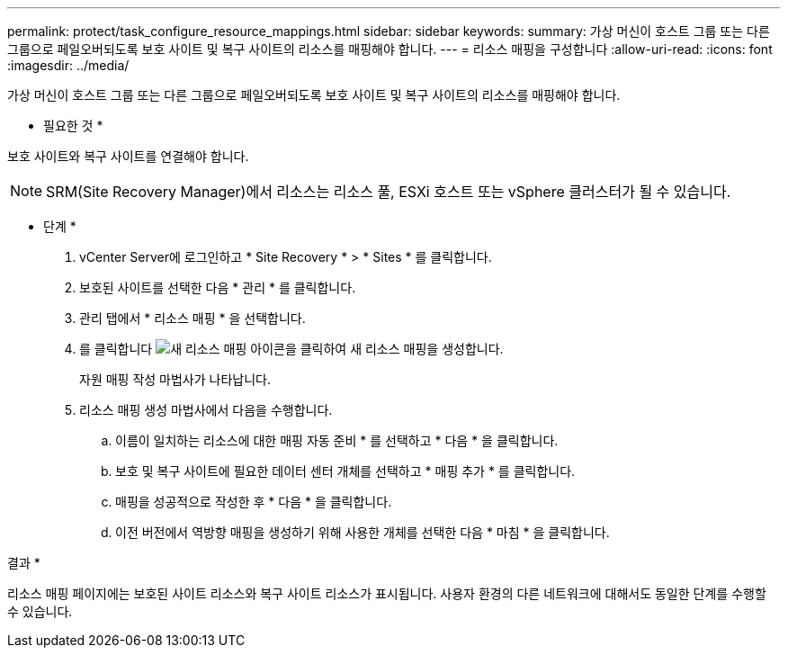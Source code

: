 ---
permalink: protect/task_configure_resource_mappings.html 
sidebar: sidebar 
keywords:  
summary: 가상 머신이 호스트 그룹 또는 다른 그룹으로 페일오버되도록 보호 사이트 및 복구 사이트의 리소스를 매핑해야 합니다. 
---
= 리소스 매핑을 구성합니다
:allow-uri-read: 
:icons: font
:imagesdir: ../media/


[role="lead"]
가상 머신이 호스트 그룹 또는 다른 그룹으로 페일오버되도록 보호 사이트 및 복구 사이트의 리소스를 매핑해야 합니다.

* 필요한 것 *

보호 사이트와 복구 사이트를 연결해야 합니다.


NOTE: SRM(Site Recovery Manager)에서 리소스는 리소스 풀, ESXi 호스트 또는 vSphere 클러스터가 될 수 있습니다.

* 단계 *

. vCenter Server에 로그인하고 * Site Recovery * > * Sites * 를 클릭합니다.
. 보호된 사이트를 선택한 다음 * 관리 * 를 클릭합니다.
. 관리 탭에서 * 리소스 매핑 * 을 선택합니다.
. 를 클릭합니다 image:../media/new_resource_mappings.gif["새 리소스 매핑"] 아이콘을 클릭하여 새 리소스 매핑을 생성합니다.
+
자원 매핑 작성 마법사가 나타납니다.

. 리소스 매핑 생성 마법사에서 다음을 수행합니다.
+
.. 이름이 일치하는 리소스에 대한 매핑 자동 준비 * 를 선택하고 * 다음 * 을 클릭합니다.
.. 보호 및 복구 사이트에 필요한 데이터 센터 개체를 선택하고 * 매핑 추가 * 를 클릭합니다.
.. 매핑을 성공적으로 작성한 후 * 다음 * 을 클릭합니다.
.. 이전 버전에서 역방향 매핑을 생성하기 위해 사용한 개체를 선택한 다음 * 마침 * 을 클릭합니다.




결과 *

리소스 매핑 페이지에는 보호된 사이트 리소스와 복구 사이트 리소스가 표시됩니다. 사용자 환경의 다른 네트워크에 대해서도 동일한 단계를 수행할 수 있습니다.
